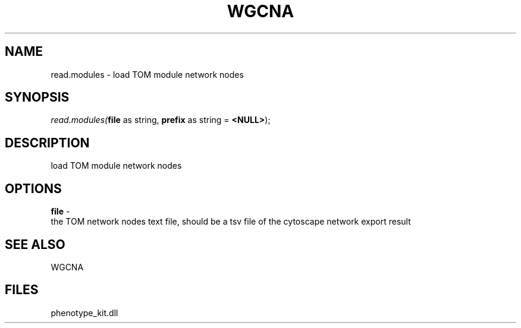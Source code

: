 .\" man page create by R# package system.
.TH WGCNA 1 2000-Jan "read.modules" "read.modules"
.SH NAME
read.modules \- load TOM module network nodes
.SH SYNOPSIS
\fIread.modules(\fBfile\fR as string, 
\fBprefix\fR as string = \fB<NULL>\fR);\fR
.SH DESCRIPTION
.PP
load TOM module network nodes
.PP
.SH OPTIONS
.PP
\fBfile\fB \fR\- 
 the TOM network nodes text file, should be a tsv file of the cytoscape network export result
. 
.PP
.SH SEE ALSO
WGCNA
.SH FILES
.PP
phenotype_kit.dll
.PP
